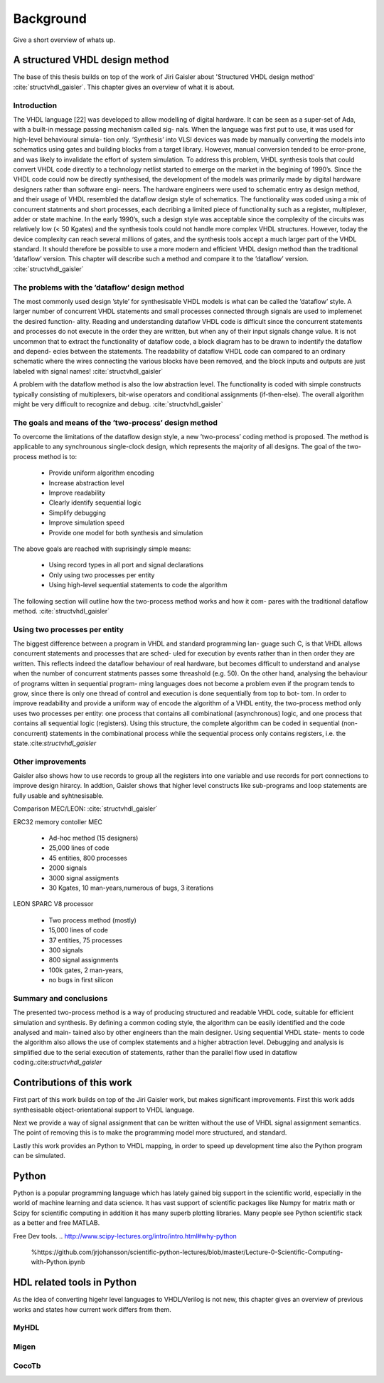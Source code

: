 Background
==========
Give a short overview of whats up.

A structured VHDL design method
-------------------------------
The base of this thesis builds on top of the work of Jiri Gaisler about 'Structured VHDL
design method' :cite:`structvhdl_gaisler`. This chapter gives an overview of what it is about.

Introduction
~~~~~~~~~~~~

The VHDL language [22] was developed to allow modelling of digital hardware. It can
be seen as a super-set of Ada, with a built-in message passing mechanism called sig-
nals.
When the language was first put to use, it was used for high-level behavioural simula-
tion only. ’Synthesis’ into VLSI devices was made by manually converting the models
into schematics using gates and building blocks from a target library. However, manual
conversion tended to be error-prone, and was likely to invalidate the effort of system
simulation. To address this problem, VHDL synthesis tools that could convert VHDL
code directly to a technology netlist started to emerge on the market in the begining of
1990’s. Since the VHDL code could now be directly synthesised, the development of
the models was primarily made by digital hardware designers rather than software engi-
neers. The hardware engineers were used to schematic entry as design method, and their
usage of VHDL resembled the dataflow design style of schematics. The functionality
was coded using a mix of concurrent statments and short processes, each decribing a
limited piece of functionality such as a register, multiplexer, adder or state machine. In
the early 1990’s, such a design style was acceptable since the complexity of the circuits
was relatively low (< 50 Kgates) and the synthesis tools could not handle more complex
VHDL structures. However, today the device complexity can reach several millions of
gates, and the synthesis tools accept a much larger part of the VHDL standard. It should
therefore be possible to use a more modern and efficient VHDL design method than the
traditional ’dataflow’ version. This chapter will describe such a method and compare it
to the ’dataflow’ version. :cite:`structvhdl_gaisler`


The problems with the ’dataflow’ design method
~~~~~~~~~~~~~~~~~~~~~~~~~~~~~~~~~~~~~~~~~~~~~~

The most commonly used design ’style’ for synthesisable VHDL models is what can
be called the ’dataflow’ style. A larger number of concurrent VHDL statements and
small processes connected through signals are used to implemenet the desired function-
ality. Reading and understanding dataflow VHDL code is difficult since the concurrent
statements and processes do not execute in the order they are written, but when any of
their input signals change value. It is not uncommon that to extract the functionality of
dataflow code, a block diagram has to be drawn to indentify the dataflow and depend-
ecies between the statements. The readability of dataflow VHDL code can compared to
an ordinary schematic where the wires connecting the various blocks have been
removed, and the block inputs and outputs are just labeled with signal names!
:cite:`structvhdl_gaisler`

A problem with the dataflow method is also the low abstraction level. The functionality
is coded with simple constructs typically consisting of multiplexers, bit-wise operators
and conditional assignments (if-then-else). The overall algorithm might be very difficult to recognize and debug.
:cite:`structvhdl_gaisler`


The goals and means of the ’two-process’ design method
~~~~~~~~~~~~~~~~~~~~~~~~~~~~~~~~~~~~~~~~~~~~~~~~~~~~~~
To overcome the limitations of the dataflow design style, a new ’two-process’ coding
method is proposed. The method is applicable to any synchrounous single-clock
design, which represents the majority of all designs. The goal of the two-process
method is to:

    - Provide uniform algorithm encoding
    - Increase abstraction level
    - Improve readability
    - Clearly identify sequential logic
    - Simplify debugging
    - Improve simulation speed
    - Provide one model for both synthesis and simulation

The above goals are reached with suprisingly simple means:

    - Using record types in all port and signal declarations
    - Only using two processes per entity
    - Using high-level sequential statements to code the algorithm

The following section will outline how the two-process method works and how it com-
pares with the traditional dataflow method.
:cite:`structvhdl_gaisler`

Using two processes per entity
~~~~~~~~~~~~~~~~~~~~~~~~~~~~~~
The biggest difference between a program in VHDL and standard programming lan-
guage such C, is that VHDL allows concurrent statements and processes that are sched-
uled for execution by events rather than in then order they are written. This reflects
indeed the dataflow behaviour of real hardware, but becomes difficult to understand
and analyse when the number of concurrent statments passes some threashold (e.g. 50).
On the other hand, analysing the behaviour of programs witten in sequential program-
ming languages does not become a problem even if the program tends to grow, since
there is only one thread of control and execution is done sequentially from top to bot-
tom.
In order to improve readability and provide a uniform way of encode the algorithm of
a VHDL entity, the two-process method only uses two processes per entity: one process
that contains all combinational (asynchronous) logic, and one process that contains all
sequential logic (registers). Using this structure, the complete algorithm can be coded
in sequential (non-concurrent) statements in the combinational process while the
sequential process only contains registers, i.e. the state.:cite:`structvhdl_gaisler`


Other improvements
~~~~~~~~~~~~~~~~~~
Gaisler also shows how to use records to group all the registers into one variable and
use records for port connections to improve design hirarcy. In addtion, Gaisler shows
that higher level constructs like sub-programs and loop statements are fully usable and
syhtnesisable.

Comparison MEC/LEON: :cite:`structvhdl_gaisler`

ERC32 memory contoller MEC

    - Ad-hoc method (15 designers)
    - 25,000 lines of code
    - 45 entities, 800 processes
    - 2000 signals
    - 3000 signal assigments
    - 30 Kgates, 10 man-years,numerous of bugs, 3 iterations

LEON SPARC V8 processor

    - Two process method (mostly)
    - 15,000 lines of code
    - 37 entities, 75 processes
    - 300 signals
    - 800 signal assignments
    - 100k gates, 2 man-years,
    - no bugs in first silicon

Summary and conclusions
~~~~~~~~~~~~~~~~~~~~~~~

The presented two-process method is a way of producing structured and readable
VHDL code, suitable for efficient simulation and synthesis. By defining a common
coding style, the algorithm can be easily identified and the code analysed and main-
tained also by other engineers than the main designer. Using sequential VHDL state-
ments to code the algorithm also allows the use of complex statements and a higher
abtraction level. Debugging and analysis is simplified due to the serial execution of
statements, rather than the parallel flow used in dataflow coding.:cite:`structvhdl_gaisler`




Contributions of this work
--------------------------

First part of this work builds on top of the Jiri Gaisler work, but makes significant improvements.
First this work adds synthesisable object-orientational support to VHDL language.

Next we provide a way of signal assignment that can be written without the use of
VHDL signal assignment semantics. The point of removing this is to make the
programming model more structured, and standard.

Lastly this work provides an Python to VHDL mapping, in order to speed up development time
also the Python program can be simulated.



Python
------
Python is a popular programming language which has lately gained big support in the scientific world,
especially in the world of machine learning and data science.
It has vast support of scientific packages like Numpy for matrix math or  Scipy for scientific
computing in addition it has many superb plotting libraries.
Many people see Python scientific stack as a better and free MATLAB.

Free Dev tools.
.. http://www.scipy-lectures.org/intro/intro.html#why-python
    %https://github.com/jrjohansson/scientific-python-lectures/blob/master/Lecture-0-Scientific-Computing-with-Python.ipynb

HDL related tools in Python
---------------------------
As the idea of converting higehr level languages to VHDL/Verilog is not new, this chapter
gives an overview of previous works and states how current work differs from them.

MyHDL
~~~~~
..
    http://www.jandecaluwe.com/blog/its-a-simulation-language.html
    myhdl sim language

    https://news.ycombinator.com/item?id=8298610
    system verilog rant

Migen
~~~~~

CocoTb
~~~~~~
